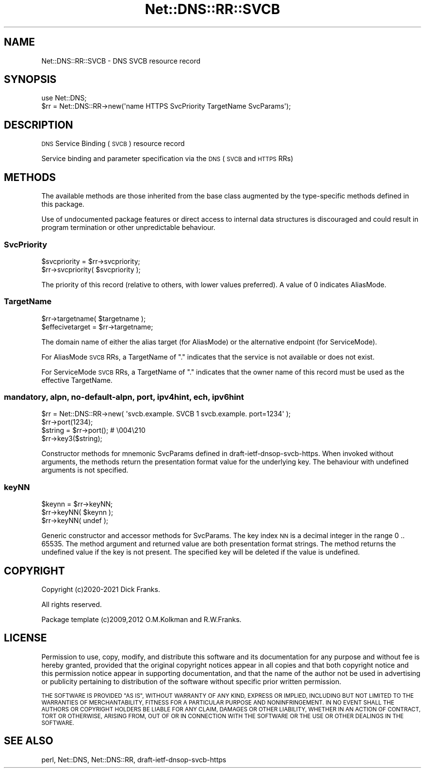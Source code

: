 .\" Automatically generated by Pod::Man 4.11 (Pod::Simple 3.35)
.\"
.\" Standard preamble:
.\" ========================================================================
.de Sp \" Vertical space (when we can't use .PP)
.if t .sp .5v
.if n .sp
..
.de Vb \" Begin verbatim text
.ft CW
.nf
.ne \\$1
..
.de Ve \" End verbatim text
.ft R
.fi
..
.\" Set up some character translations and predefined strings.  \*(-- will
.\" give an unbreakable dash, \*(PI will give pi, \*(L" will give a left
.\" double quote, and \*(R" will give a right double quote.  \*(C+ will
.\" give a nicer C++.  Capital omega is used to do unbreakable dashes and
.\" therefore won't be available.  \*(C` and \*(C' expand to `' in nroff,
.\" nothing in troff, for use with C<>.
.tr \(*W-
.ds C+ C\v'-.1v'\h'-1p'\s-2+\h'-1p'+\s0\v'.1v'\h'-1p'
.ie n \{\
.    ds -- \(*W-
.    ds PI pi
.    if (\n(.H=4u)&(1m=24u) .ds -- \(*W\h'-12u'\(*W\h'-12u'-\" diablo 10 pitch
.    if (\n(.H=4u)&(1m=20u) .ds -- \(*W\h'-12u'\(*W\h'-8u'-\"  diablo 12 pitch
.    ds L" ""
.    ds R" ""
.    ds C` ""
.    ds C' ""
'br\}
.el\{\
.    ds -- \|\(em\|
.    ds PI \(*p
.    ds L" ``
.    ds R" ''
.    ds C`
.    ds C'
'br\}
.\"
.\" Escape single quotes in literal strings from groff's Unicode transform.
.ie \n(.g .ds Aq \(aq
.el       .ds Aq '
.\"
.\" If the F register is >0, we'll generate index entries on stderr for
.\" titles (.TH), headers (.SH), subsections (.SS), items (.Ip), and index
.\" entries marked with X<> in POD.  Of course, you'll have to process the
.\" output yourself in some meaningful fashion.
.\"
.\" Avoid warning from groff about undefined register 'F'.
.de IX
..
.nr rF 0
.if \n(.g .if rF .nr rF 1
.if (\n(rF:(\n(.g==0)) \{\
.    if \nF \{\
.        de IX
.        tm Index:\\$1\t\\n%\t"\\$2"
..
.        if !\nF==2 \{\
.            nr % 0
.            nr F 2
.        \}
.    \}
.\}
.rr rF
.\" ========================================================================
.\"
.IX Title "Net::DNS::RR::SVCB 3pm"
.TH Net::DNS::RR::SVCB 3pm "2021-12-16" "perl v5.30.0" "User Contributed Perl Documentation"
.\" For nroff, turn off justification.  Always turn off hyphenation; it makes
.\" way too many mistakes in technical documents.
.if n .ad l
.nh
.SH "NAME"
Net::DNS::RR::SVCB \- DNS SVCB resource record
.SH "SYNOPSIS"
.IX Header "SYNOPSIS"
.Vb 2
\&    use Net::DNS;
\&    $rr = Net::DNS::RR\->new(\*(Aqname HTTPS SvcPriority TargetName SvcParams\*(Aq);
.Ve
.SH "DESCRIPTION"
.IX Header "DESCRIPTION"
\&\s-1DNS\s0 Service Binding (\s-1SVCB\s0) resource record
.PP
Service binding and parameter specification
via the \s-1DNS\s0 (\s-1SVCB\s0 and \s-1HTTPS\s0 RRs)
.SH "METHODS"
.IX Header "METHODS"
The available methods are those inherited from the base class augmented
by the type-specific methods defined in this package.
.PP
Use of undocumented package features or direct access to internal data
structures is discouraged and could result in program termination or
other unpredictable behaviour.
.SS "SvcPriority"
.IX Subsection "SvcPriority"
.Vb 2
\&    $svcpriority = $rr\->svcpriority;
\&    $rr\->svcpriority( $svcpriority );
.Ve
.PP
The priority of this record
(relative to others, with lower values preferred). 
A value of 0 indicates AliasMode.
.SS "TargetName"
.IX Subsection "TargetName"
.Vb 2
\&    $rr\->targetname( $targetname );
\&    $effecivetarget = $rr\->targetname;
.Ve
.PP
The domain name of either the alias target (for AliasMode)
or the alternative endpoint (for ServiceMode).
.PP
For AliasMode \s-1SVCB\s0 RRs, a TargetName of \*(L".\*(R" indicates that the
service is not available or does not exist.
.PP
For ServiceMode \s-1SVCB\s0 RRs, a TargetName of \*(L".\*(R" indicates that the
owner name of this record must be used as the effective TargetName.
.SS "mandatory, alpn, no-default-alpn, port, ipv4hint, ech, ipv6hint"
.IX Subsection "mandatory, alpn, no-default-alpn, port, ipv4hint, ech, ipv6hint"
.Vb 1
\&    $rr = Net::DNS::RR\->new( \*(Aqsvcb.example. SVCB 1 svcb.example. port=1234\*(Aq );
\&
\&    $rr\->port(1234);
\&    $string = $rr\->port();      # \e004\e210
\&    $rr\->key3($string);
.Ve
.PP
Constructor methods for mnemonic SvcParams defined in draft-ietf-dnsop-svcb-https.
When invoked without arguments, the methods return the presentation format
value for the underlying key.
The behaviour with undefined arguments is not specified.
.SS "keyNN"
.IX Subsection "keyNN"
.Vb 3
\&    $keynn = $rr\->keyNN;
\&    $rr\->keyNN( $keynn );
\&    $rr\->keyNN( undef );
.Ve
.PP
Generic constructor and accessor methods for SvcParams.
The key index \s-1NN\s0 is a decimal integer in the range 0 .. 65535.
The method argument and returned value are both presentation format strings.
The method returns the undefined value if the key is not present.
The specified key will be deleted if the value is undefined.
.SH "COPYRIGHT"
.IX Header "COPYRIGHT"
Copyright (c)2020\-2021 Dick Franks.
.PP
All rights reserved.
.PP
Package template (c)2009,2012 O.M.Kolkman and R.W.Franks.
.SH "LICENSE"
.IX Header "LICENSE"
Permission to use, copy, modify, and distribute this software and its
documentation for any purpose and without fee is hereby granted, provided
that the original copyright notices appear in all copies and that both
copyright notice and this permission notice appear in supporting
documentation, and that the name of the author not be used in advertising
or publicity pertaining to distribution of the software without specific
prior written permission.
.PP
\&\s-1THE SOFTWARE IS PROVIDED \*(L"AS IS\*(R", WITHOUT WARRANTY OF ANY KIND, EXPRESS OR
IMPLIED, INCLUDING BUT NOT LIMITED TO THE WARRANTIES OF MERCHANTABILITY,
FITNESS FOR A PARTICULAR PURPOSE AND NONINFRINGEMENT. IN NO EVENT SHALL
THE AUTHORS OR COPYRIGHT HOLDERS BE LIABLE FOR ANY CLAIM, DAMAGES OR OTHER
LIABILITY, WHETHER IN AN ACTION OF CONTRACT, TORT OR OTHERWISE, ARISING
FROM, OUT OF OR IN CONNECTION WITH THE SOFTWARE OR THE USE OR OTHER
DEALINGS IN THE SOFTWARE.\s0
.SH "SEE ALSO"
.IX Header "SEE ALSO"
perl, Net::DNS, Net::DNS::RR, draft-ietf-dnsop-svcb-https
